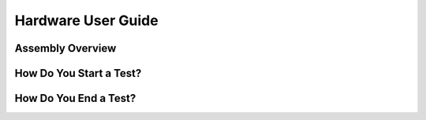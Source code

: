 Hardware User Guide
=================

Assembly Overview
-------

How Do You Start a Test?
------

How Do You End a Test?
------
